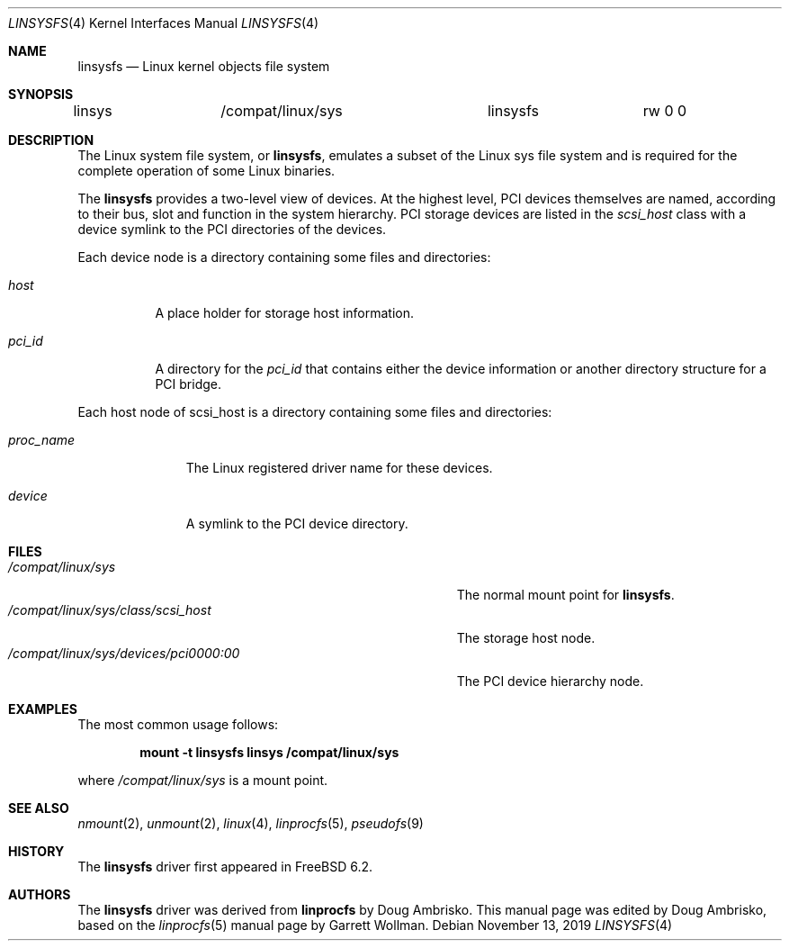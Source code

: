 .\" Written by Garrett Wollman
.\" This file is in the public domain.
.\"
.Dd November 13, 2019
.Dt LINSYSFS 4
.Os
.Sh NAME
.Nm linsysfs
.Nd Linux kernel objects file system
.Sh SYNOPSIS
.Bd -literal
linsys		/compat/linux/sys	linsysfs	rw 0 0
.Ed
.Sh DESCRIPTION
The
.Tn Linux
system file system, or
.Nm ,
emulates a subset of the
.Tn Linux
sys file system and is required for
the complete operation of some
.Tn Linux
binaries.
.Pp
The
.Nm
provides a two-level view of devices.
At the highest level, PCI devices themselves are named, according to
their bus, slot and function in the system hierarchy.
PCI storage devices are listed in the
.Pa scsi_host
class with a device symlink
to the PCI directories of the devices.
.Pp
Each device node is a directory containing some files and directories:
.Bl -tag -width ".Pa status"
.It Pa host
A place holder for storage host information.
.It Pa pci_id
A directory for the
.Pa pci_id
that contains either the device information or another directory structure
for a PCI bridge.
.El
.Pp
Each host node of scsi_host is a directory containing some files and directories:
.Bl -tag -width ".Pa proc_name"
.It Pa proc_name
The
.Tn Linux
registered driver name for these devices.
.It Pa device
A symlink to the PCI device directory.
.El
.Sh FILES
.Bl -tag -width ".Pa /compat/linux/sys/devices/pci0000:00" -compact
.It Pa /compat/linux/sys
The normal mount point for
.Nm .
.It Pa /compat/linux/sys/class/scsi_host
The storage host node.
.It Pa /compat/linux/sys/devices/pci0000:00
The PCI device hierarchy node.
.El
.Sh EXAMPLES
The most common usage follows:
.Pp
.Dl "mount -t linsysfs linsys /compat/linux/sys"
.Pp
where
.Pa /compat/linux/sys
is a mount point.
.Sh SEE ALSO
.Xr nmount 2 ,
.Xr unmount 2 ,
.Xr linux 4 ,
.Xr linprocfs 5 ,
.Xr pseudofs 9
.Sh HISTORY
The
.Nm
driver first appeared in
.Fx 6.2 .
.Sh AUTHORS
.An -nosplit
The
.Nm
driver was derived from
.Nm linprocfs
by
.An Doug Ambrisko .
This manual page was edited by
.An Doug Ambrisko ,
based on the
.Xr linprocfs 5
manual page by
.An Garrett Wollman .
